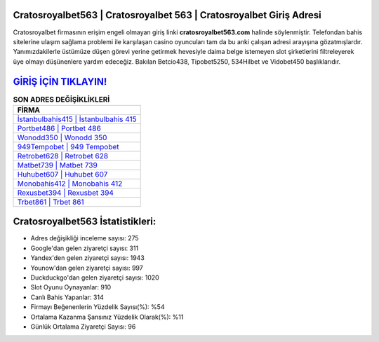﻿Cratosroyalbet563 | Cratosroyalbet 563 | Cratosroyalbet Giriş Adresi
===================================

.. image:: images/cratosroyalbet-giris.jpg
   :width: 600
   
Cratosroyalbet firmasının erişim engeli olmayan giriş linki **cratosroyalbet563.com** halinde söylenmiştir. Telefondan bahis sitelerine ulaşım sağlama problemi ile karşılaşan casino oyuncuları tam da bu anki çalışan adresi arayışına gözatmışlardır. Yanımızdakilerle üstümüze düşen görevi yerine getirmek hevesiyle daima belge istemeyen slot şirketlerini filtreleyerek üye olmayı düşünenlere yardım edeceğiz. Bakılan Betcio438, Tipobet5250, 534Hilbet ve Vidobet450 başlıklarıdır.

`GİRİŞ İÇİN TIKLAYIN! <https://uclck.me/gonow>`_
==============

.. list-table:: **SON ADRES DEĞİŞİKLİKLERİ**
   :widths: 100
   :header-rows: 1

   * - FİRMA
   * - `İstanbulbahis415 | İstanbulbahis 415 <istanbulbahis415-istanbulbahis-415-istanbulbahis-giris-adresi.html>`_
   * - `Portbet486 | Portbet 486 <portbet486-portbet-486-portbet-giris-adresi.html>`_
   * - `Wonodd350 | Wonodd 350 <wonodd350-wonodd-350-wonodd-giris-adresi.html>`_	 
   * - `949Tempobet | 949 Tempobet <949tempobet-949-tempobet-tempobet-giris-adresi.html>`_	 
   * - `Retrobet628 | Retrobet 628 <retrobet628-retrobet-628-retrobet-giris-adresi.html>`_ 
   * - `Matbet739 | Matbet 739 <matbet739-matbet-739-matbet-giris-adresi.html>`_
   * - `Huhubet607 | Huhubet 607 <huhubet607-huhubet-607-huhubet-giris-adresi.html>`_	 
   * - `Monobahis412 | Monobahis 412 <monobahis412-monobahis-412-monobahis-giris-adresi.html>`_
   * - `Rexusbet394 | Rexusbet 394 <rexusbet394-rexusbet-394-rexusbet-giris-adresi.html>`_
   * - `Trbet861 | Trbet 861 <trbet861-trbet-861-trbet-giris-adresi.html>`_
	 
Cratosroyalbet563 İstatistikleri:
===================================	 
* Adres değişikliği inceleme sayısı: 275
* Google'dan gelen ziyaretçi sayısı: 311
* Yandex'den gelen ziyaretçi sayısı: 1943
* Younow'dan gelen ziyaretçi sayısı: 997
* Duckduckgo'dan gelen ziyaretçi sayısı: 1020
* Slot Oyunu Oynayanlar: 910
* Canlı Bahis Yapanlar: 314
* Firmayı Beğenenlerin Yüzdelik Sayısı(%): %54
* Ortalama Kazanma Şansınız Yüzdelik Olarak(%): %11
* Günlük Ortalama Ziyaretçi Sayısı: 96
